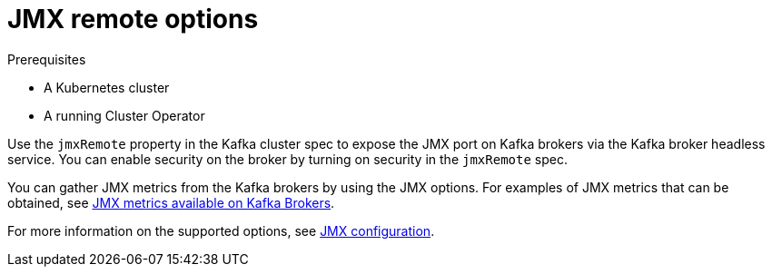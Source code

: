 // This assembly is included in the following assemblies:
//
// assembly-kafka-jmx-options.adoc

[id='con-kafka-jmx-options-{context}']

= JMX remote options

.Prerequisites

* A Kubernetes cluster
* A running Cluster Operator

Use the `jmxRemote` property in the Kafka cluster spec to expose the JMX port on Kafka brokers via the Kafka broker headless service.
You can enable security on the broker by turning on security in the `jmxRemote` spec.

You can gather JMX metrics from the Kafka brokers by using the JMX options. For examples of JMX metrics that can be obtained,
see link:https://kafka.apache.org/documentation/#remote_jmx[JMX metrics available on Kafka Brokers].

For more information on the supported options, see xref:ref-kafka-jmx-options-remote-options-[JMX configuration].
